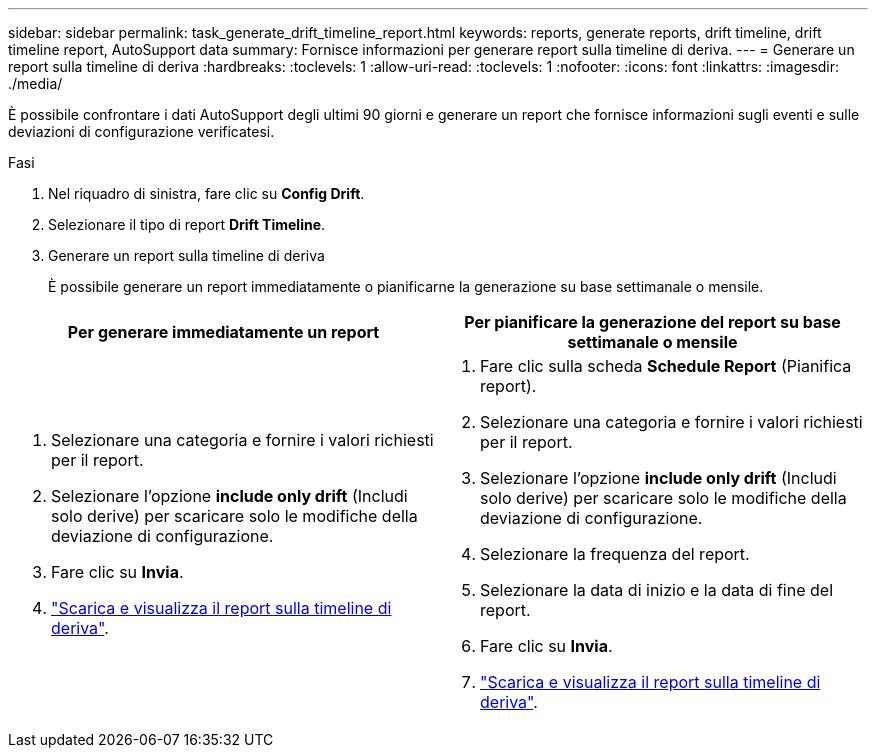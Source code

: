 ---
sidebar: sidebar 
permalink: task_generate_drift_timeline_report.html 
keywords: reports, generate reports, drift timeline, drift timeline report, AutoSupport data 
summary: Fornisce informazioni per generare report sulla timeline di deriva. 
---
= Generare un report sulla timeline di deriva
:hardbreaks:
:toclevels: 1
:allow-uri-read: 
:toclevels: 1
:nofooter: 
:icons: font
:linkattrs: 
:imagesdir: ./media/


[role="lead"]
È possibile confrontare i dati AutoSupport degli ultimi 90 giorni e generare un report che fornisce informazioni sugli eventi e sulle deviazioni di configurazione verificatesi.

.Fasi
. Nel riquadro di sinistra, fare clic su *Config Drift*.
. Selezionare il tipo di report *Drift Timeline*.
. Generare un report sulla timeline di deriva
+
È possibile generare un report immediatamente o pianificarne la generazione su base settimanale o mensile.



[cols="50,50"]
|===
| Per generare immediatamente un report | Per pianificare la generazione del report su base settimanale o mensile 


 a| 
. Selezionare una categoria e fornire i valori richiesti per il report.
. Selezionare l'opzione *include only drift* (Includi solo derive) per scaricare solo le modifiche della deviazione di configurazione.
. Fare clic su *Invia*.
. link:task_generate_reports.html["Scarica e visualizza il report sulla timeline di deriva"].

 a| 
. Fare clic sulla scheda *Schedule Report* (Pianifica report).
. Selezionare una categoria e fornire i valori richiesti per il report.
. Selezionare l'opzione *include only drift* (Includi solo derive) per scaricare solo le modifiche della deviazione di configurazione.
. Selezionare la frequenza del report.
. Selezionare la data di inizio e la data di fine del report.
. Fare clic su *Invia*.
. link:task_generate_reports.html["Scarica e visualizza il report sulla timeline di deriva"].


|===